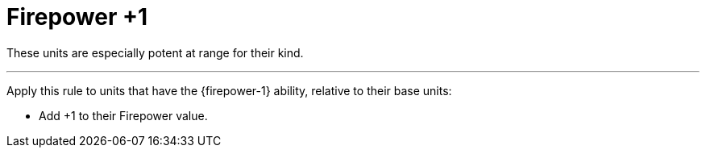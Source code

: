 = Firepower +1

These units are especially potent at range for their kind.

---

Apply this rule to units that have the {firepower-1} ability, relative to their base units:

* Add +1 to their Firepower value.
